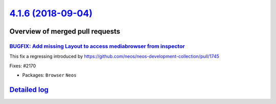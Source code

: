 `4.1.6 (2018-09-04) <https://github.com/neos/neos-development-collection/releases/tag/4.1.6>`_
==============================================================================================

Overview of merged pull requests
~~~~~~~~~~~~~~~~~~~~~~~~~~~~~~~~

`BUGFIX: Add missing Layout to access mediabrowser from inspector <https://github.com/neos/neos-development-collection/pull/2171>`_
-----------------------------------------------------------------------------------------------------------------------------------

This fix a regressing introduced by https://github.com/neos/neos-development-collection/pull/1745

Fixes: #2170

* Packages: ``Browser`` ``Neos``

`Detailed log <https://github.com/neos/neos-development-collection/compare/4.1.1...4.1.6>`_
~~~~~~~~~~~~~~~~~~~~~~~~~~~~~~~~~~~~~~~~~~~~~~~~~~~~~~~~~~~~~~~~~~~~~~~~~~~~~~~~~~~~~~~~~~~
